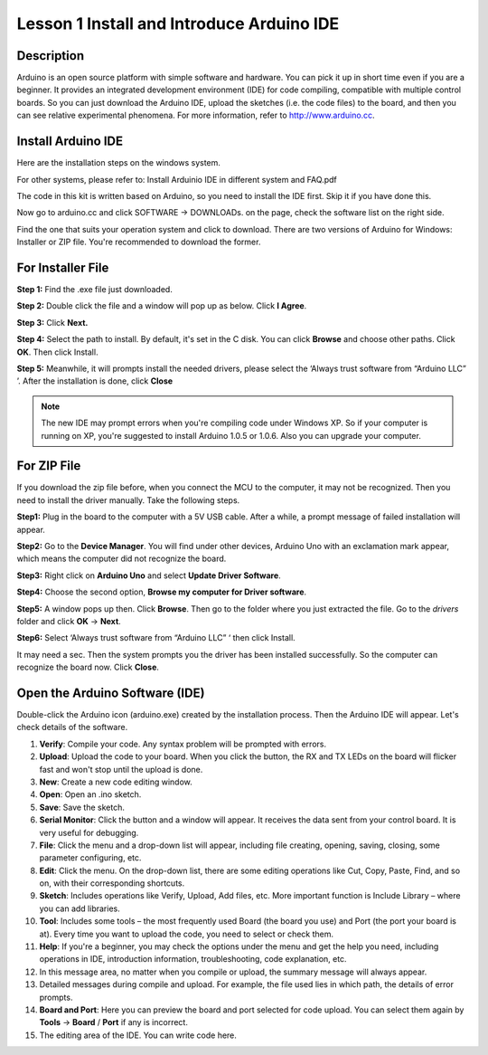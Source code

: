 Lesson 1 Install and Introduce Arduino IDE
======================================================

**Description**
-----------------

Arduino is an open source platform with simple software and hardware. You can pick it up in short time even if you are a 
beginner. It provides an integrated development environment (IDE) for code compiling, compatible with multiple control boards.
So you can just download the Arduino IDE, upload the sketches (i.e. the code files) to the board, 
and then you can see relative experimental phenomena. For more information, refer to http://www.arduino.cc.

Install Arduino IDE	
----------------------
Here are the installation steps on the windows system.

For other systems, please refer to: Install Arduinio IDE in different system and FAQ.pdf

The code in this kit is written based on Arduino, so you need to install the IDE first. Skip it if you have done this.

Now go to arduino.cc and click SOFTWARE -> DOWNLOADs. on the page, check the software list on the right side. 

.. image:: media_arduino/image13.png
    :align: center

Find the one that suits your operation system and click to download.
There are two versions of Arduino for Windows: Installer or ZIP file.
You're recommended to download the former.

**For Installer File**
-----------------------

**Step 1:** Find the .exe file just downloaded.

.. image:: media_arduino/image14.png
    :width: 150
    :align: center

**Step 2:** Double click the file and a window will pop up as below.
Click **I Agree**.

.. image:: media_arduino/image15.png
    :align: center

**Step 3:** Click **Next.**

.. image:: media_arduino/image16.png
    :align: center

**Step 4:** Select the path to install. By default, it's set in the C
disk. You can click **Browse** and choose other paths. Click **OK**.
Then click Install.

.. image:: media_arduino/image17.png
    :align: center

**Step 5:** Meanwhile, it will prompts install the needed drivers,
please select the ‘Always trust software from “Arduino LLC” ’. After the
installation is done, click **Close**

.. note::
    The new IDE may prompt errors when you're compiling code under Windows
    XP. So if your computer is running on XP, you're suggested to install
    Arduino 1.0.5 or 1.0.6. Also you can upgrade your computer.

**For ZIP File**
-----------------

If you download the zip file before, when you connect the MCU to the
computer, it may not be recognized. Then you need to install the driver
manually. Take the following steps.

**Step1:** Plug in the board to the computer with a 5V USB cable. After
a while, a prompt message of failed installation will appear.

**Step2:** Go to the **Device Manager**. You will find under
other devices, Arduino Uno with an exclamation mark appear, which means
the computer did not recognize the board.

.. image:: media_arduino/image18.png
    :align: center

**Step3:** Right click on **Arduino Uno** and select **Update Driver
Software**.

.. image:: media_arduino/image19.png
    :align: center

**Step4:** Choose the second option, **Browse my computer for Driver
software**.

.. image:: media_arduino/image20.png
    :align: center

**Step5:** A window pops up then. Click **Browse**. Then go to the
folder where you just extracted the file. Go to the *drivers* folder and
click **OK** -> **Next**.

.. image:: media_arduino/image20.png
    :align: center

**Step6:** Select ‘Always trust software from “Arduino LLC” ‘ then click
Install.

.. image:: media_arduino/image21.png
    :align: center

It may need a sec. Then the system 
prompts you the driver has been installed successfully.
So the computer can recognize the board now. Click **Close**.

.. image:: media_arduino/image22.png
    :align: center

**Open the Arduino Software (IDE)**
-----------------------------------------

Double-click the Arduino icon (arduino.exe) created by the installation
process.
Then the Arduino IDE will appear. Let's check details of the software.

.. image:: media_arduino/image23.png
    :width: 150
    :align: center

#. **Verify**: Compile your code. Any syntax problem will be prompted with errors.

#. **Upload**: Upload the code to your board. When you click the button, the RX and TX LEDs on the board will flicker fast and won't stop until the upload is done.

#. **New**: Create a new code editing window.

#. **Open**: Open an .ino sketch.

#. **Save**: Save the sketch.

#. **Serial Monitor**: Click the button and a window will appear. It receives the data sent from your control board. It is very useful for debugging.

#. **File**: Click the menu and a drop-down list will appear, including file creating, opening, saving, closing, some parameter configuring, etc.

#. **Edit**: Click the menu. On the drop-down list, there are some editing operations like Cut, Copy, Paste, Find, and so on, with their corresponding shortcuts.

#. **Sketch**: Includes operations like Verify, Upload, Add files, etc. More important function is Include Library – where you can add libraries.

#. **Tool**: Includes some tools – the most frequently used Board (the board you use) and Port (the port your board is at). Every time you want to upload the code, you need to select or check them.

#. **Help**: If you're a beginner, you may check the options under the menu and get the help you need, including operations in IDE, introduction information, troubleshooting, code explanation, etc.

#. In this message area, no matter when you compile or upload, the summary message will always appear.

#. Detailed messages during compile and upload. For example, the file used lies in which path, the details of error prompts.

#. **Board and Port**: Here you can preview the board and port selected for code upload. You can select them again by **Tools** -> **Board** / **Port** if any is incorrect.

#. The editing area of the IDE. You can write code here.

.. image:: media_arduino/image24.jpeg
    :align: center

